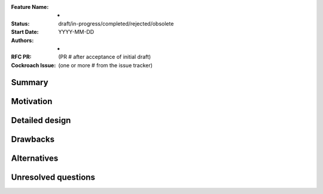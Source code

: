 :Feature Name: -
:Status: draft/in-progress/completed/rejected/obsolete
:Start Date: YYYY-MM-DD
:Authors: -	     
:RFC PR: (PR # after acceptance of initial draft)
:Cockroach Issue: (one or more # from the issue tracker)

Summary
=======

Motivation
==========

Detailed design
===============

Drawbacks
=========

Alternatives
============

Unresolved questions
====================
